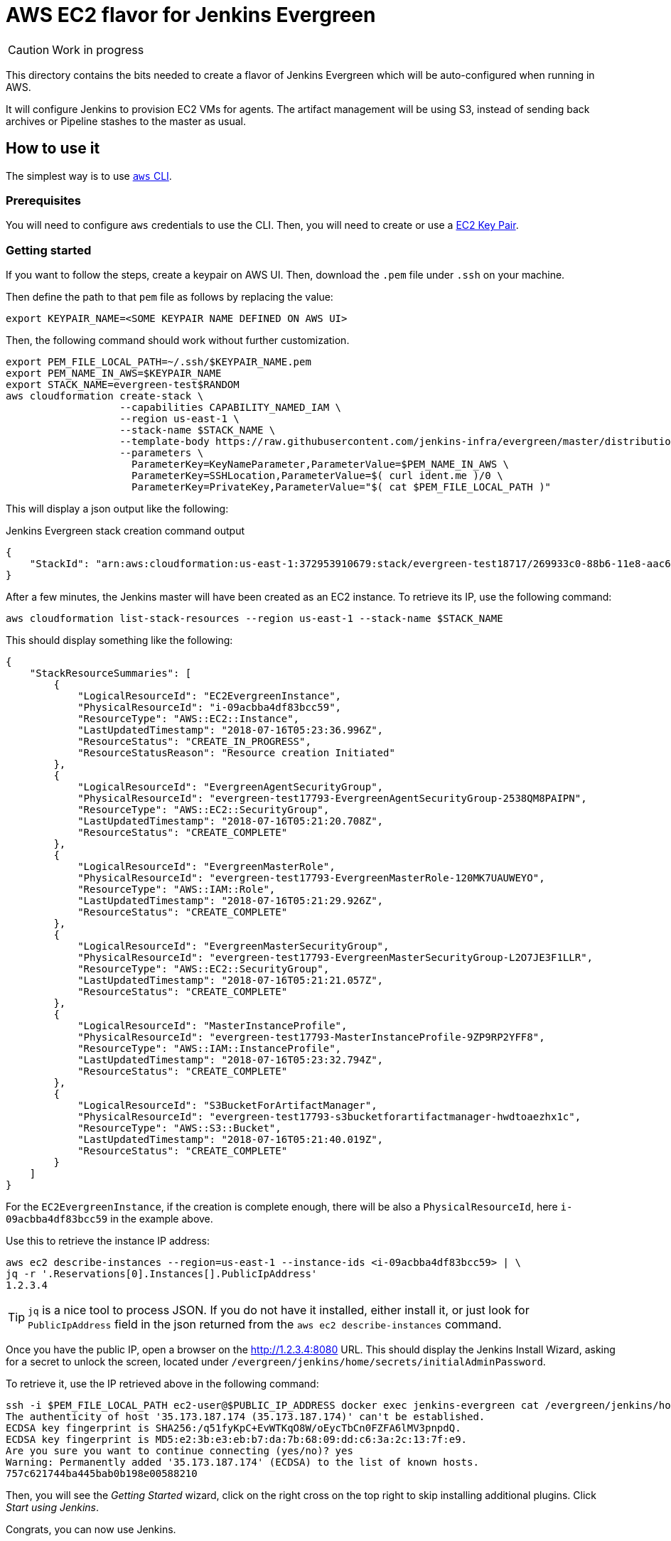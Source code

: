 = AWS EC2 flavor for Jenkins Evergreen

CAUTION: Work in progress

This directory contains the bits needed to create a flavor of Jenkins Evergreen which will be auto-configured when running in AWS.

It will configure Jenkins to provision EC2 VMs for agents.
The artifact management will be using S3, instead of sending back archives or Pipeline stashes to the master as usual.


== How to use it

The simplest way is to use link:https://aws.amazon.com/cli/[`aws` CLI].

=== Prerequisites

You will need to configure `aws` credentials to use the CLI.
Then, you will need to create or use a link:https://docs.aws.amazon.com/AWSEC2/latest/UserGuide/ec2-key-pairs.html[EC2 Key Pair].

=== Getting started

If you want to follow the steps, create a keypair on AWS UI.
Then, download the `.pem` file under `.ssh` on your machine.

Then define the path to that `pem` file as follows by replacing the value:


[source,shell]
export KEYPAIR_NAME=<SOME KEYPAIR NAME DEFINED ON AWS UI>

Then, the following command should work without further customization.

[source,shell]
export PEM_FILE_LOCAL_PATH=~/.ssh/$KEYPAIR_NAME.pem
export PEM_NAME_IN_AWS=$KEYPAIR_NAME
export STACK_NAME=evergreen-test$RANDOM
aws cloudformation create-stack \
                   --capabilities CAPABILITY_NAMED_IAM \
                   --region us-east-1 \
                   --stack-name $STACK_NAME \
                   --template-body https://raw.githubusercontent.com/jenkins-infra/evergreen/master/distribution/environments/aws-ec2-cloud/CloudFormation/cloudformation-template.json \
                   --parameters \
                     ParameterKey=KeyNameParameter,ParameterValue=$PEM_NAME_IN_AWS \
                     ParameterKey=SSHLocation,ParameterValue=$( curl ident.me )/0 \
                     ParameterKey=PrivateKey,ParameterValue="$( cat $PEM_FILE_LOCAL_PATH )"

This will display a json output like the following:

[source,json,title=Jenkins Evergreen stack creation command output]
{
    "StackId": "arn:aws:cloudformation:us-east-1:372953910679:stack/evergreen-test18717/269933c0-88b6-11e8-aac6-503aca4a58fd"
}

After a few minutes, the Jenkins master will have been created as an EC2 instance. To retrieve its IP, use the following command:

[source,shell]
aws cloudformation list-stack-resources --region us-east-1 --stack-name $STACK_NAME

This should display something like the following:

[source,json]
{
    "StackResourceSummaries": [
        {
            "LogicalResourceId": "EC2EvergreenInstance",
            "PhysicalResourceId": "i-09acbba4df83bcc59",
            "ResourceType": "AWS::EC2::Instance",
            "LastUpdatedTimestamp": "2018-07-16T05:23:36.996Z",
            "ResourceStatus": "CREATE_IN_PROGRESS",
            "ResourceStatusReason": "Resource creation Initiated"
        },
        {
            "LogicalResourceId": "EvergreenAgentSecurityGroup",
            "PhysicalResourceId": "evergreen-test17793-EvergreenAgentSecurityGroup-2538QM8PAIPN",
            "ResourceType": "AWS::EC2::SecurityGroup",
            "LastUpdatedTimestamp": "2018-07-16T05:21:20.708Z",
            "ResourceStatus": "CREATE_COMPLETE"
        },
        {
            "LogicalResourceId": "EvergreenMasterRole",
            "PhysicalResourceId": "evergreen-test17793-EvergreenMasterRole-120MK7UAUWEYO",
            "ResourceType": "AWS::IAM::Role",
            "LastUpdatedTimestamp": "2018-07-16T05:21:29.926Z",
            "ResourceStatus": "CREATE_COMPLETE"
        },
        {
            "LogicalResourceId": "EvergreenMasterSecurityGroup",
            "PhysicalResourceId": "evergreen-test17793-EvergreenMasterSecurityGroup-L2O7JE3F1LLR",
            "ResourceType": "AWS::EC2::SecurityGroup",
            "LastUpdatedTimestamp": "2018-07-16T05:21:21.057Z",
            "ResourceStatus": "CREATE_COMPLETE"
        },
        {
            "LogicalResourceId": "MasterInstanceProfile",
            "PhysicalResourceId": "evergreen-test17793-MasterInstanceProfile-9ZP9RP2YFF8",
            "ResourceType": "AWS::IAM::InstanceProfile",
            "LastUpdatedTimestamp": "2018-07-16T05:23:32.794Z",
            "ResourceStatus": "CREATE_COMPLETE"
        },
        {
            "LogicalResourceId": "S3BucketForArtifactManager",
            "PhysicalResourceId": "evergreen-test17793-s3bucketforartifactmanager-hwdtoaezhx1c",
            "ResourceType": "AWS::S3::Bucket",
            "LastUpdatedTimestamp": "2018-07-16T05:21:40.019Z",
            "ResourceStatus": "CREATE_COMPLETE"
        }
    ]
}

For the `EC2EvergreenInstance`, if the creation is complete enough, there will be also a `PhysicalResourceId`, here `i-09acbba4df83bcc59` in the example above.

Use this to retrieve the instance IP address:

[source,shell]
aws ec2 describe-instances --region=us-east-1 --instance-ids <i-09acbba4df83bcc59> | \
jq -r '.Reservations[0].Instances[].PublicIpAddress'
1.2.3.4

TIP: `jq` is a nice tool to process JSON.
If you do not have it installed, either install it, or just look for `PublicIpAddress` field in the json returned from the `aws ec2 describe-instances` command.

Once you have the public IP, open a browser on the http://1.2.3.4:8080 URL.
This should display the Jenkins Install Wizard, asking for a secret to unlock the screen, located under `/evergreen/jenkins/home/secrets/initialAdminPassword`.

To retrieve it, use the IP retrieved above in the following command:

[source,shell]
ssh -i $PEM_FILE_LOCAL_PATH ec2-user@$PUBLIC_IP_ADDRESS docker exec jenkins-evergreen cat /evergreen/jenkins/home/secrets/initialAdminPassword
The authenticity of host '35.173.187.174 (35.173.187.174)' can't be established.
ECDSA key fingerprint is SHA256:/q51fyKpC+EvWTKqO8W/oEycTbCn0FZFA6lMV3pnpdQ.
ECDSA key fingerprint is MD5:e2:3b:e3:eb:b7:da:7b:68:09:dd:c6:3a:2c:13:7f:e9.
Are you sure you want to continue connecting (yes/no)? yes
Warning: Permanently added '35.173.187.174' (ECDSA) to the list of known hosts.
757c621744ba445bab0b198e00588210

Then, you will see the _Getting Started_ wizard, click on the right cross on the top right to skip installing additional plugins. Click _Start using Jenkins_.

Congrats, you can now use Jenkins.

NOTE: This documentation will be completed with fuller explanations on how to build and deploy projects once we finalize Jenkins Evergreen core developments.

== How does it work

NOTE: This part does not intend to explain every details.
This is aiming more at making it easy for users to quickly grasp what is going to be done, and what resources will be needed.

We use link:https://aws.amazon.com/cloudformation/[AWS CloudFormation] to create the set of resources we need.

In short, the Jenkins Evergreen instance is going to run as a single EC2 VM, running in a custom _link:https://docs.aws.amazon.com/IAM/latest/UserGuide/id_roles_use_switch-role-ec2_instance-profiles.html[Instance Profile]_.

This Instance Profile is set up to be only allowed to:

* create EC2 VMs,
* and have access in read-write to a specific S3 bucket and only this one (FIXME: Not yet restricted => restrict to *this* bucket).
